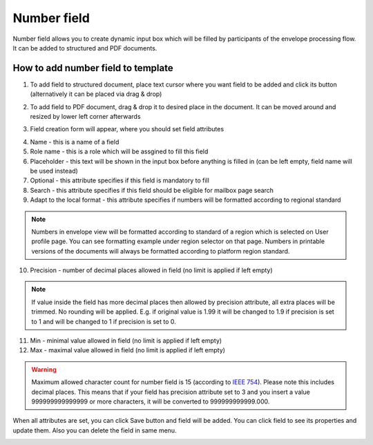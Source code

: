 ============
Number field
============

Number field allows you to create dynamic input box which will be filled by participants of the envelope processing flow. It can be added to structured and PDF documents.

How to add number field to template
===================================

1. To add field to structured document, place text cursor where you want field to be added and click its button (alternatively it can be placed via drag & drop)

.. image:: pic_number/numberIcon.png
   :width: 600
   :align: center

2. To add field to PDF document, drag & drop it to desired place in the document. It can be moved around and resized by lower left corner afterwards

.. image:: pic_number/numberPDF.png
   :width: 600
   :align: center

3. Field creation form will appear, where you should set field attributes

.. image:: pic_number/numberModal.png
   :width: 600
   :align: center

4. Name - this is a name of a field
5. Role name - this is a role which will be assgined to fill this field
6. Placeholder - this text will be shown in the input box before anything is filled in (can be left empty, field name will be used instead)
7. Optional - this attribute specifies if this field is mandatory to fill
8. Search - this attribute specifies if this field should be eligible for mailbox page search
9. Adapt to the local format - this attribute specifies if numbers will be formatted according to regional standard

.. note:: Numbers in envelope view will be formatted according to standard of a region which is selected on User profile page. You can see formatting example under region selector on that page. Numbers in printable versions of the documents will always be formatted according to platform region standard.

10. Precision - number of decimal places allowed in field (no limit is applied if left empty)

.. note:: If value inside the field has more decimal places then allowed by precision attribute, all extra places will be trimmed. No rounding will be applied. E.g. if original value is 1.99 it will be changed to 1.9 if precision is set to 1 and will be changed to 1 if precision is set to 0.

11. Min - minimal value allowed in field (no limit is applied if left empty)
12. Max - maximal value allowed in field (no limit is applied if left empty)

.. warning:: Maximum allowed character count for number field is 15 (according to `IEEE 754 <http://https://en.wikipedia.org/wiki/IEEE_754>`_). Please note this includes decimal places. This means that if your field has precision attribute set to 3 and you insert a value 999999999999999 or more characters, it will be converted to 999999999999.000.

When all attributes are set, you can click Save button and field will be added. You can click field to see its properties and update them. Also you can delete the field in same menu.

.. image:: pic_number/numberStructured.png
   :width: 600
   :align: center